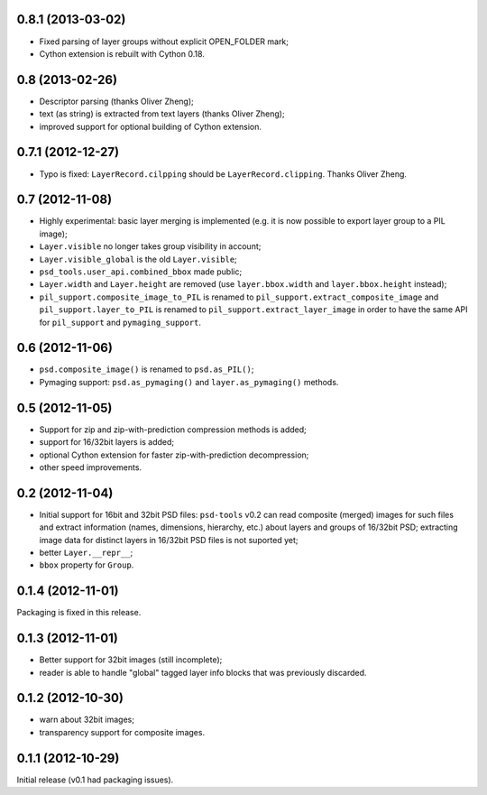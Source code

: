 
0.8.1 (2013-03-02)
------------------

- Fixed parsing of layer groups without explicit OPEN_FOLDER mark;
- Cython extension is rebuilt with Cython 0.18.

0.8 (2013-02-26)
----------------

- Descriptor parsing (thanks Oliver Zheng);
- text (as string) is extracted from text layers (thanks Oliver Zheng);
- improved support for optional building of Cython extension.

0.7.1 (2012-12-27)
------------------

- Typo is fixed: ``LayerRecord.cilpping`` should be ``LayerRecord.clipping``.
  Thanks Oliver Zheng.

0.7 (2012-11-08)
----------------

- Highly experimental: basic layer merging is implemented
  (e.g. it is now possible to export layer group to a PIL image);
- ``Layer.visible`` no longer takes group visibility in account;
- ``Layer.visible_global`` is the old ``Layer.visible``;
- ``psd_tools.user_api.combined_bbox`` made public;
- ``Layer.width`` and ``Layer.height`` are removed (use ``layer.bbox.width``
  and ``layer.bbox.height`` instead);
- ``pil_support.composite_image_to_PIL`` is renamed to ``pil_support.extract_composite_image`` and
  ``pil_support.layer_to_PIL`` is renamed to ``pil_support.extract_layer_image``
  in order to have the same API for ``pil_support`` and ``pymaging_support``.

0.6 (2012-11-06)
----------------

- ``psd.composite_image()`` is renamed to ``psd.as_PIL()``;
- Pymaging support: ``psd.as_pymaging()`` and ``layer.as_pymaging()`` methods.


0.5 (2012-11-05)
----------------

- Support for zip and zip-with-prediction compression methods is added;
- support for 16/32bit layers is added;
- optional Cython extension for faster zip-with-prediction decompression;
- other speed improvements.

0.2 (2012-11-04)
----------------

- Initial support for 16bit and 32bit PSD files: ``psd-tools`` v0.2 can
  read composite (merged) images for such files and extract information
  (names, dimensions, hierarchy, etc.) about layers and groups of 16/32bit PSD;
  extracting image data for distinct layers in 16/32bit PSD files is not
  suported yet;
- better ``Layer.__repr__``;
- ``bbox`` property for ``Group``.

0.1.4 (2012-11-01)
------------------

Packaging is fixed in this release.

0.1.3 (2012-11-01)
------------------

- Better support for 32bit images (still incomplete);
- reader is able to handle "global" tagged layer info blocks that
  was previously discarded.

0.1.2 (2012-10-30)
------------------

- warn about 32bit images;
- transparency support for composite images.

0.1.1 (2012-10-29)
------------------

Initial release (v0.1 had packaging issues).
